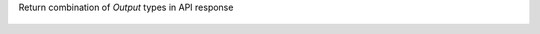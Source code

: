Return combination of `Output` types in API response

   .. dropdown:: Response examples

    Before:

    .. code:: json

        {
            "nodes": {
                // ...
            },
            "relations": {
                "outputs": [
                    {
                    "from": {"kind": "JOB", "id": 3981},
                    "to": {"kind": "DATASET", "id": 8400},
                    "types": "OVERWRITE",
                    // ...
                ]
            },
        }

    to:

    .. code:: json

        {
            "nodes": {
                // ...
            },
            "relations": {
                "outputs": [
                    {
                    "from": {"kind": "JOB", "id": 3981},
                    "to": {"kind": "DATASET", "id": 8400},
                    "types": ["OVERWRITE", "DROP", "TRUNCATE"],
                    // ...
                ]
            },
        }



